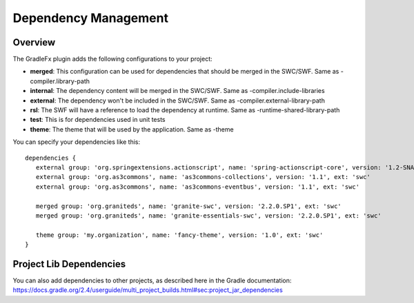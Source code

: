 ========================
Dependency Management
========================

----------------
Overview
----------------
The GradleFx plugin adds the following configurations to your project:

* **merged**: This configuration can be used for dependencies that should be merged in the SWC/SWF. Same as -compiler.library-path
* **internal**: The dependency content will be merged in the SWC/SWF. Same as -compiler.include-libraries
* **external**: The dependency won't be included in the SWC/SWF. Same as -compiler.external-library-path
* **rsl**: The SWF will have a reference to load the dependency at runtime. Same as -runtime-shared-library-path
* **test**: This is for dependencies used in unit tests
* **theme**: The theme that will be used by the application. Same as -theme

You can specify your dependencies like this: ::

    dependencies {
       external group: 'org.springextensions.actionscript', name: 'spring-actionscript-core', version: '1.2-SNAPSHOT', ext: 'swc'
       external group: 'org.as3commons', name: 'as3commons-collections', version: '1.1', ext: 'swc'
       external group: 'org.as3commons', name: 'as3commons-eventbus', version: '1.1', ext: 'swc'

       merged group: 'org.graniteds', name: 'granite-swc', version: '2.2.0.SP1', ext: 'swc'
       merged group: 'org.graniteds', name: 'granite-essentials-swc', version: '2.2.0.SP1', ext: 'swc'

       theme group: 'my.organization', name: 'fancy-theme', version: '1.0', ext: 'swc'
    }

--------------------------
Project Lib Dependencies
--------------------------
| You can also add dependencies to other projects, as described here in the Gradle documentation:
| https://docs.gradle.org/2.4/userguide/multi_project_builds.html#sec:project_jar_dependencies
